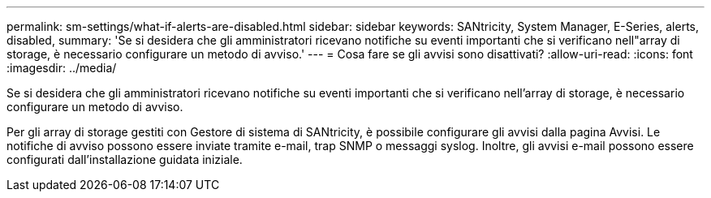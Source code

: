 ---
permalink: sm-settings/what-if-alerts-are-disabled.html 
sidebar: sidebar 
keywords: SANtricity, System Manager, E-Series, alerts, disabled, 
summary: 'Se si desidera che gli amministratori ricevano notifiche su eventi importanti che si verificano nell"array di storage, è necessario configurare un metodo di avviso.' 
---
= Cosa fare se gli avvisi sono disattivati?
:allow-uri-read: 
:icons: font
:imagesdir: ../media/


[role="lead"]
Se si desidera che gli amministratori ricevano notifiche su eventi importanti che si verificano nell'array di storage, è necessario configurare un metodo di avviso.

Per gli array di storage gestiti con Gestore di sistema di SANtricity, è possibile configurare gli avvisi dalla pagina Avvisi. Le notifiche di avviso possono essere inviate tramite e-mail, trap SNMP o messaggi syslog. Inoltre, gli avvisi e-mail possono essere configurati dall'installazione guidata iniziale.
